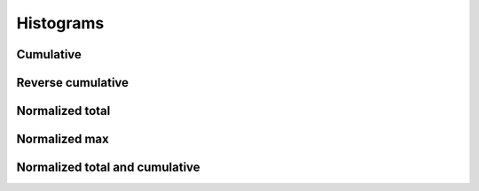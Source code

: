 Histograms
==========

Cumulative
----------

.. report:: Trackers.SingleColumnDataExample
   :render: line-plot
   :transform: histogram
   :tf-bins: arange(0,10)
   :tf-aggregate: cumulative
   :layout: row

   A histogram plot.

Reverse cumulative
------------------

.. report:: Trackers.SingleColumnDataExample
   :render: line-plot
   :transform: histogram
   :tf-bins: arange(0,10)
   :tf-aggregate: reverse-cumulative
   :layout: row

   A histogram plot.

Normalized total
----------------

.. report:: Trackers.SingleColumnDataExample
   :render: line-plot
   :transform: histogram
   :tf-bins: arange(0,10)
   :tf-aggregate: normalized-total
   :layout: row

   A histogram plot.

Normalized max
----------------

.. report:: Trackers.SingleColumnDataExample
   :render: line-plot
   :transform: histogram
   :tf-bins: arange(0,10)
   :tf-aggregate: normalized-max
   :layout: row

   A histogram plot.

Normalized total and cumulative
-----------------------------

.. report:: Trackers.SingleColumnDataExample
   :render: line-plot
   :transform: histogram
   :tf-bins: arange(0,10)
   :tf-aggregate: normalized-total,cumulative
   :layout: row

   A histogram plot.
